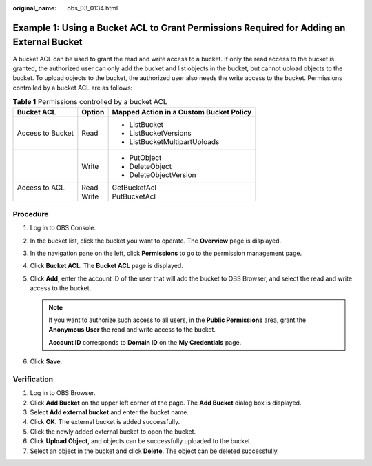 :original_name: obs_03_0134.html

.. _obs_03_0134:

Example 1: Using a Bucket ACL to Grant Permissions Required for Adding an External Bucket
=========================================================================================

A bucket ACL can be used to grant the read and write access to a bucket. If only the read access to the bucket is granted, the authorized user can only add the bucket and list objects in the bucket, but cannot upload objects to the bucket. To upload objects to the bucket, the authorized user also needs the write access to the bucket. Permissions controlled by a bucket ACL are as follows:

.. table:: **Table 1** Permissions controlled by a bucket ACL

   +-----------------------+-----------------------+-----------------------------------------+
   | Bucket ACL            | Option                | Mapped Action in a Custom Bucket Policy |
   +=======================+=======================+=========================================+
   | Access to Bucket      | Read                  | -  ListBucket                           |
   |                       |                       | -  ListBucketVersions                   |
   |                       |                       | -  ListBucketMultipartUploads           |
   +-----------------------+-----------------------+-----------------------------------------+
   |                       | Write                 | -  PutObject                            |
   |                       |                       | -  DeleteObject                         |
   |                       |                       | -  DeleteObjectVersion                  |
   +-----------------------+-----------------------+-----------------------------------------+
   | Access to ACL         | Read                  | GetBucketAcl                            |
   +-----------------------+-----------------------+-----------------------------------------+
   |                       | Write                 | PutBucketAcl                            |
   +-----------------------+-----------------------+-----------------------------------------+

Procedure
---------

#. Log in to OBS Console.
#. In the bucket list, click the bucket you want to operate. The **Overview** page is displayed.
#. In the navigation pane on the left, click **Permissions** to go to the permission management page.
#. Click **Bucket ACL**. The **Bucket ACL** page is displayed.
#. Click **Add**, enter the account ID of the user that will add the bucket to OBS Browser, and select the read and write access to the bucket.

   .. note::

      If you want to authorize such access to all users, in the **Public Permissions** area, grant the **Anonymous User** the read and write access to the bucket.

      **Account ID** corresponds to **Domain ID** on the **My Credentials** page.

#. Click **Save**.

Verification
------------

#. Log in to OBS Browser.
#. Click **Add Bucket** on the upper left corner of the page. The **Add Bucket** dialog box is displayed.
#. Select **Add external bucket** and enter the bucket name.
#. Click **OK**. The external bucket is added successfully.
#. Click the newly added external bucket to open the bucket.
#. Click **Upload Object**, and objects can be successfully uploaded to the bucket.
#. Select an object in the bucket and click **Delete**. The object can be deleted successfully.
